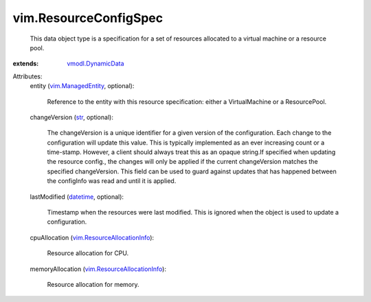 .. _str: https://docs.python.org/2/library/stdtypes.html

.. _datetime: https://docs.python.org/2/library/stdtypes.html

.. _vmodl.DynamicData: ../vmodl/DynamicData.rst

.. _vim.ManagedEntity: ../vim/ManagedEntity.rst

.. _vim.ResourceAllocationInfo: ../vim/ResourceAllocationInfo.rst


vim.ResourceConfigSpec
======================
  This data object type is a specification for a set of resources allocated to a virtual machine or a resource pool.
:extends: vmodl.DynamicData_

Attributes:
    entity (`vim.ManagedEntity`_, optional):

       Reference to the entity with this resource specification: either a VirtualMachine or a ResourcePool.
    changeVersion (`str`_, optional):

       The changeVersion is a unique identifier for a given version of the configuration. Each change to the configuration will update this value. This is typically implemented as an ever increasing count or a time-stamp. However, a client should always treat this as an opaque string.If specified when updating the resource config., the changes will only be applied if the current changeVersion matches the specified changeVersion. This field can be used to guard against updates that has happened between the configInfo was read and until it is applied.
    lastModified (`datetime`_, optional):

       Timestamp when the resources were last modified. This is ignored when the object is used to update a configuration.
    cpuAllocation (`vim.ResourceAllocationInfo`_):

       Resource allocation for CPU.
    memoryAllocation (`vim.ResourceAllocationInfo`_):

       Resource allocation for memory.
